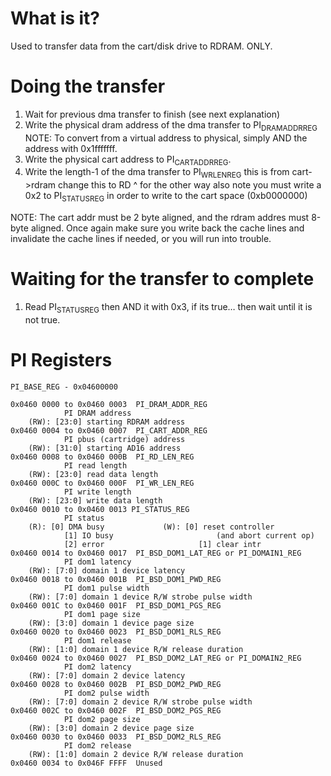 * What is it?
Used to transfer data from the cart/disk drive to RDRAM. ONLY.

* Doing the transfer
1. Wait for previous dma transfer to finish (see next explanation)
2. Write the physical dram address of the dma transfer to PI_DRAM_ADDR_REG
    NOTE: To convert from a virtual address to physical, simply AND the address with 0x1fffffff.
3. Write the physical cart address to PI_CART_ADDR_REG.
4. Write the length-1 of the dma transfer to PI_WR_LEN_REG
    this is from cart->rdram change this to RD   ^  for the other way
    also note you must write a 0x2 to PI_STATUS_REG in order to write to
    the cart space (0xb0000000)
NOTE: The cart addr must be 2 byte aligned, and the rdram addres must 8-byte aligned. Once again make sure you write back the cache lines and
invalidate the cache lines if needed, or you will run into trouble.

* Waiting for the transfer to complete
1. Read PI_STATUS_REG then AND it with 0x3, if its true... then wait until it is not true.

* PI Registers
#+BEGIN_SRC
PI_BASE_REG - 0x04600000

0x0460 0000 to 0x0460 0003  PI_DRAM_ADDR_REG
            PI DRAM address
    (RW): [23:0] starting RDRAM address
0x0460 0004 to 0x0460 0007  PI_CART_ADDR_REG
            PI pbus (cartridge) address
    (RW): [31:0] starting AD16 address
0x0460 0008 to 0x0460 000B  PI_RD_LEN_REG
            PI read length
    (RW): [23:0] read data length
0x0460 000C to 0x0460 000F  PI_WR_LEN_REG
            PI write length
    (RW): [23:0] write data length
0x0460 0010 to 0x0460 0013 PI_STATUS_REG
            PI status
    (R): [0] DMA busy             (W): [0] reset controller
            [1] IO busy                       (and abort current op)
            [2] error                     [1] clear intr
0x0460 0014 to 0x0460 0017  PI_BSD_DOM1_LAT_REG or PI_DOMAIN1_REG
            PI dom1 latency
    (RW): [7:0] domain 1 device latency
0x0460 0018 to 0x0460 001B  PI_BSD_DOM1_PWD_REG
            PI dom1 pulse width
    (RW): [7:0] domain 1 device R/W strobe pulse width
0x0460 001C to 0x0460 001F  PI_BSD_DOM1_PGS_REG
            PI dom1 page size
    (RW): [3:0] domain 1 device page size
0x0460 0020 to 0x0460 0023  PI_BSD_DOM1_RLS_REG
            PI dom1 release
    (RW): [1:0] domain 1 device R/W release duration
0x0460 0024 to 0x0460 0027  PI_BSD_DOM2_LAT_REG or PI_DOMAIN2_REG
            PI dom2 latency
    (RW): [7:0] domain 2 device latency
0x0460 0028 to 0x0460 002B  PI_BSD_DOM2_PWD_REG
            PI dom2 pulse width
    (RW): [7:0] domain 2 device R/W strobe pulse width
0x0460 002C to 0x0460 002F  PI_BSD_DOM2_PGS_REG
            PI dom2 page size
    (RW): [3:0] domain 2 device page size
0x0460 0030 to 0x0460 0033  PI_BSD_DOM2_RLS_REG
            PI dom2 release
    (RW): [1:0] domain 2 device R/W release duration
0x0460 0034 to 0x046F FFFF  Unused

#+END_SRC
